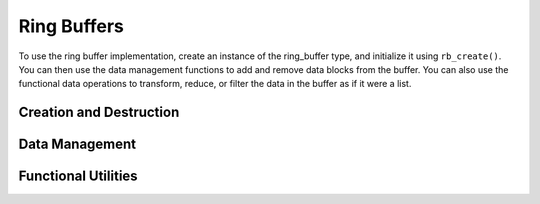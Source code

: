 ============
Ring Buffers
============

To use the ring buffer implementation, create an instance of the ring_buffer type, and initialize it using ``rb_create()``.  You can then use the data management functions to add and remove data blocks from the buffer.  You can also use the functional data operations to transform, reduce, or filter the data in the buffer as if it were a list.

Creation and Destruction
------------------------
.. doxygenfunction:: rb_create
.. doxygenfunction:: rb_destroy

Data Management
---------------
.. doxygenfunction:: rb_size
.. doxygenfunction:: rb_push_head
.. doxygenfunction:: rb_push_tail
.. doxygenfunction:: rb_pop_head
.. doxygenfunction:: rb_pop_tail
.. doxygenfunction:: rb_insert
.. doxygenfunction:: rb_delete
.. doxygenfunction:: rb_remove
.. doxygenfunction:: rb_fetch

Functional Utilities
--------------------
.. doxygenfunction:: rb_empty
.. doxygenfunction:: rb_contains
.. doxygenfunction:: rb_map
.. doxygenfunction:: rb_foldr
.. doxygenfunction:: rb_foldl
.. doxygenfunction:: rb_any
.. doxygenfunction:: rb_all
.. doxygenfunction:: rb_filter
.. doxygenfunction:: rb_drop_while
.. doxygenfunction:: rb_take_while
